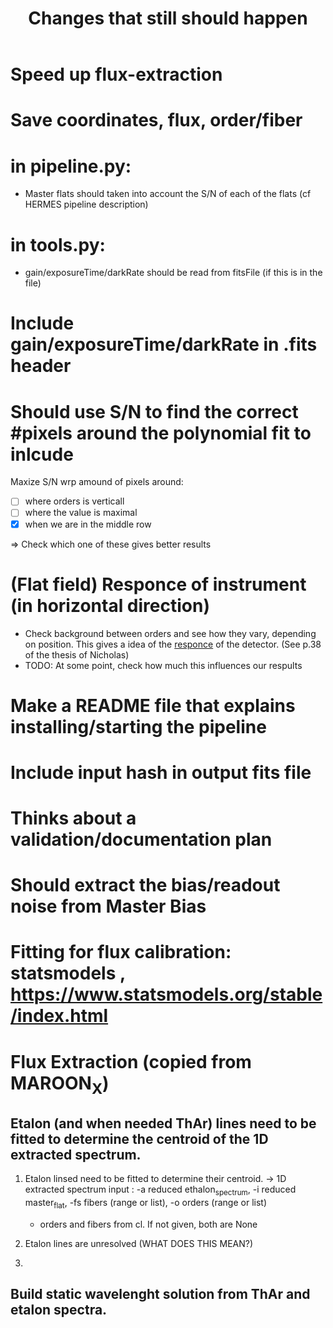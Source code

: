 #+title:Changes that still should happen




* Speed up flux-extraction

* Save coordinates, flux, order/fiber 

* in pipeline.py:
- Master flats should taken into account the S/N of each of the flats (cf HERMES pipeline description)


* in tools.py:
- gain/exposureTime/darkRate should be read from fitsFile (if this is in the file)

* Include gain/exposureTime/darkRate in .fits header

* Should use S/N to find the correct #pixels around the polynomial fit to inlcude
Maxize S/N wrp amound of pixels around:
- [ ] where orders is verticall
- [ ] where the value is maximal
- [X] when we are in the middle row

=> Check which one of these gives better results


* (Flat field) Responce of instrument (in horizontal direction)
- Check background between orders and see how they vary, depending on position. This gives a idea of the _responce_ of the detector. (See p.38 of the thesis of Nicholas)
- TODO: At some point, check how much this influences our respults


* Make a README file that explains installing/starting the pipeline


* Include input hash in output fits file

* Thinks about a validation/documentation plan 

* Should extract the bias/readout noise from Master Bias 

* Fitting for flux calibration: statsmodels , https://www.statsmodels.org/stable/index.html 


* Flux Extraction (copied from MAROON_X)

** Etalon (and when needed ThAr) lines need to be fitted to determine the centroid of the 1D extracted spectrum.

1. Etalon linsed need to be fitted to determine their centroid. -> 1D extracted spectrum
   input : -a reduced ethalon_spectrum, -i reduced master_flat, -fs fibers (range or list), -o orders (range or list)

   - orders and fibers from cl. If not given, both are None

2. Etalon lines are unresolved (WHAT DOES THIS MEAN?)
3. 

** Build static wavelenght solution from ThAr and etalon spectra. 
